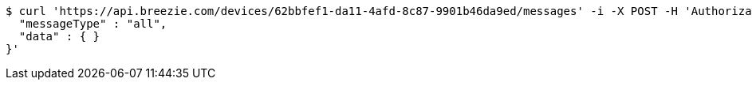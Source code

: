 [source,bash]
----
$ curl 'https://api.breezie.com/devices/62bbfef1-da11-4afd-8c87-9901b46da9ed/messages' -i -X POST -H 'Authorization: Bearer: 0b79bab50daca910b000d4f1a2b675d604257e42' -H 'Content-Type: application/json;charset=UTF-8' -d '{
  "messageType" : "all",
  "data" : { }
}'
----